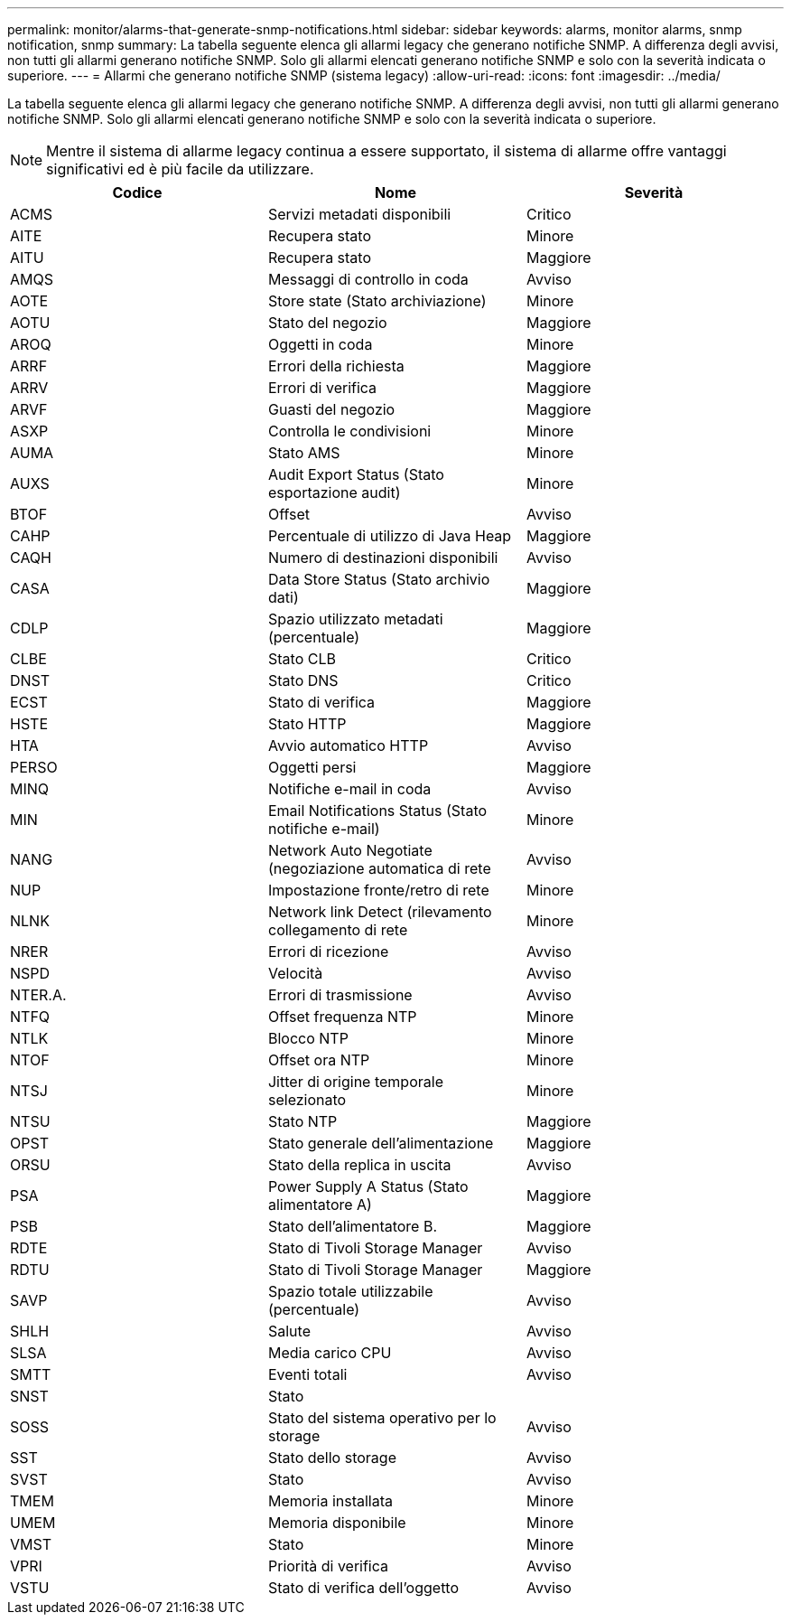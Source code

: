 ---
permalink: monitor/alarms-that-generate-snmp-notifications.html 
sidebar: sidebar 
keywords: alarms, monitor alarms, snmp notification, snmp 
summary: La tabella seguente elenca gli allarmi legacy che generano notifiche SNMP. A differenza degli avvisi, non tutti gli allarmi generano notifiche SNMP. Solo gli allarmi elencati generano notifiche SNMP e solo con la severità indicata o superiore. 
---
= Allarmi che generano notifiche SNMP (sistema legacy)
:allow-uri-read: 
:icons: font
:imagesdir: ../media/


[role="lead"]
La tabella seguente elenca gli allarmi legacy che generano notifiche SNMP. A differenza degli avvisi, non tutti gli allarmi generano notifiche SNMP. Solo gli allarmi elencati generano notifiche SNMP e solo con la severità indicata o superiore.


NOTE: Mentre il sistema di allarme legacy continua a essere supportato, il sistema di allarme offre vantaggi significativi ed è più facile da utilizzare.

|===
| Codice | Nome | Severità 


 a| 
ACMS
 a| 
Servizi metadati disponibili
 a| 
Critico



 a| 
AITE
 a| 
Recupera stato
 a| 
Minore



 a| 
AITU
 a| 
Recupera stato
 a| 
Maggiore



 a| 
AMQS
 a| 
Messaggi di controllo in coda
 a| 
Avviso



 a| 
AOTE
 a| 
Store state (Stato archiviazione)
 a| 
Minore



 a| 
AOTU
 a| 
Stato del negozio
 a| 
Maggiore



 a| 
AROQ
 a| 
Oggetti in coda
 a| 
Minore



 a| 
ARRF
 a| 
Errori della richiesta
 a| 
Maggiore



 a| 
ARRV
 a| 
Errori di verifica
 a| 
Maggiore



 a| 
ARVF
 a| 
Guasti del negozio
 a| 
Maggiore



 a| 
ASXP
 a| 
Controlla le condivisioni
 a| 
Minore



 a| 
AUMA
 a| 
Stato AMS
 a| 
Minore



 a| 
AUXS
 a| 
Audit Export Status (Stato esportazione audit)
 a| 
Minore



 a| 
BTOF
 a| 
Offset
 a| 
Avviso



 a| 
CAHP
 a| 
Percentuale di utilizzo di Java Heap
 a| 
Maggiore



 a| 
CAQH
 a| 
Numero di destinazioni disponibili
 a| 
Avviso



 a| 
CASA
 a| 
Data Store Status (Stato archivio dati)
 a| 
Maggiore



 a| 
CDLP
 a| 
Spazio utilizzato metadati (percentuale)
 a| 
Maggiore



 a| 
CLBE
 a| 
Stato CLB
 a| 
Critico



 a| 
DNST
 a| 
Stato DNS
 a| 
Critico



 a| 
ECST
 a| 
Stato di verifica
 a| 
Maggiore



 a| 
HSTE
 a| 
Stato HTTP
 a| 
Maggiore



 a| 
HTA
 a| 
Avvio automatico HTTP
 a| 
Avviso



 a| 
PERSO
 a| 
Oggetti persi
 a| 
Maggiore



 a| 
MINQ
 a| 
Notifiche e-mail in coda
 a| 
Avviso



 a| 
MIN
 a| 
Email Notifications Status (Stato notifiche e-mail)
 a| 
Minore



 a| 
NANG
 a| 
Network Auto Negotiate (negoziazione automatica di rete
 a| 
Avviso



 a| 
NUP
 a| 
Impostazione fronte/retro di rete
 a| 
Minore



 a| 
NLNK
 a| 
Network link Detect (rilevamento collegamento di rete
 a| 
Minore



 a| 
NRER
 a| 
Errori di ricezione
 a| 
Avviso



 a| 
NSPD
 a| 
Velocità
 a| 
Avviso



 a| 
NTER.A.
 a| 
Errori di trasmissione
 a| 
Avviso



 a| 
NTFQ
 a| 
Offset frequenza NTP
 a| 
Minore



 a| 
NTLK
 a| 
Blocco NTP
 a| 
Minore



 a| 
NTOF
 a| 
Offset ora NTP
 a| 
Minore



 a| 
NTSJ
 a| 
Jitter di origine temporale selezionato
 a| 
Minore



 a| 
NTSU
 a| 
Stato NTP
 a| 
Maggiore



 a| 
OPST
 a| 
Stato generale dell'alimentazione
 a| 
Maggiore



 a| 
ORSU
 a| 
Stato della replica in uscita
 a| 
Avviso



 a| 
PSA
 a| 
Power Supply A Status (Stato alimentatore A)
 a| 
Maggiore



 a| 
PSB
 a| 
Stato dell'alimentatore B.
 a| 
Maggiore



 a| 
RDTE
 a| 
Stato di Tivoli Storage Manager
 a| 
Avviso



 a| 
RDTU
 a| 
Stato di Tivoli Storage Manager
 a| 
Maggiore



 a| 
SAVP
 a| 
Spazio totale utilizzabile (percentuale)
 a| 
Avviso



 a| 
SHLH
 a| 
Salute
 a| 
Avviso



 a| 
SLSA
 a| 
Media carico CPU
 a| 
Avviso



 a| 
SMTT
 a| 
Eventi totali
 a| 
Avviso



 a| 
SNST
 a| 
Stato
 a| 



 a| 
SOSS
 a| 
Stato del sistema operativo per lo storage
 a| 
Avviso



 a| 
SST
 a| 
Stato dello storage
 a| 
Avviso



 a| 
SVST
 a| 
Stato
 a| 
Avviso



 a| 
TMEM
 a| 
Memoria installata
 a| 
Minore



 a| 
UMEM
 a| 
Memoria disponibile
 a| 
Minore



 a| 
VMST
 a| 
Stato
 a| 
Minore



 a| 
VPRI
 a| 
Priorità di verifica
 a| 
Avviso



 a| 
VSTU
 a| 
Stato di verifica dell'oggetto
 a| 
Avviso

|===